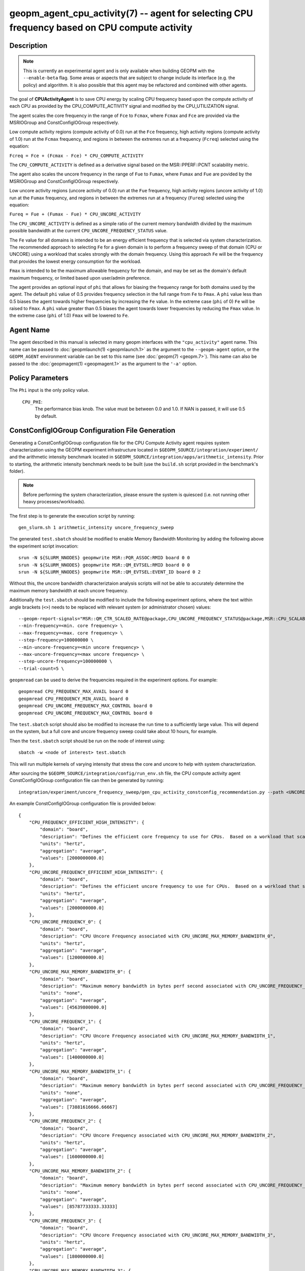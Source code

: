 geopm_agent_cpu_activity(7) -- agent for selecting CPU frequency based on CPU compute activity
=================================================================================================

Description
-----------

.. note::
    This is currently an experimental agent and is only available when
    building GEOPM with the ``--enable-beta`` flag. Some areas or aspects that
    are subject to change include its interface (e.g. the policy) and
    algorithm. It is also possible that this agent may be refactored and
    combined with other agents.

The goal of **CPUActivityAgent** is to save CPU energy by scaling CPU frequency
based upon the compute activity of each CPU as provided by the
CPU_COMPUTE_ACTIVITY signal and modified by the CPU_UTILIZATION signal.

The agent scales the core frequency in the range of ``Fce`` to ``Fcmax``, where
``Fcmax`` and ``Fce`` are provided via the MSRIOGroup and ConstConfigIOGroup respectively.

Low compute activity regions (compute activity of 0.0) run at the ``Fce`` frequency,
high activity regions (compute activity of 1.0) run at the ``Fcmax`` frequency,
and regions in between the extremes run at a frequency (``Fcreq``) selected using the equation:

``Fcreq = Fce + (Fcmax - Fce) * CPU_COMPUTE_ACTIVITY``

The ``CPU_COMPUTE_ACTIVITY`` is defined as a derivative signal based on the MSR::PPERF::PCNT
scalability metric.

The agent also scales the uncore frequency in the range of ``Fue`` to
``Fumax``, where ``Fumax`` and ``Fue`` are povided by the
MSRIOGroup and ConstConfigIOGroup respectively.

Low uncore activity regions (uncore activity of 0.0) run at the ``Fue`` frequency,
high activity regions (uncore activity of 1.0) run at the ``Fumax`` frequency,
and regions in between the extremes run at a frequency (``Fureq``) selected using
the equation:

``Fureq = Fue + (Fumax - Fue) * CPU_UNCORE_ACTIVITY``

The ``CPU_UNCORE_ACTIVITY`` is defined as a simple ratio of the current memory bandwidth
divided by the maximum possible bandwidth at the current ``CPU_UNCORE_FREQUENCY_STATUS`` value.

The ``Fe`` value for all domains is intended to be an energy efficient frequency
that is selected via system characterization.  The recommended approach to selecting
``Fe`` for a given domain is to perform a frequency sweep of that domain (CPU or UNCORE)
using a workload that scales strongly with the domain frequency.
Using this approach ``Fe`` will be the frequency that provides the lowest
energy consumption for the workload.

``Fmax`` is intended to be the maximum allowable frequency for the domain,
and may be set as the domain's default maximum frequency, or limited based
upon user/admin preference.

The agent provides an optional input of ``phi`` that allows for biasing the
frequency range for both domains used by the agent.  The default ``phi`` value of 0.5 provides frequency
selection in the full range from ``Fe`` to ``Fmax``.  A ``phi`` value less than 0.5 biases the
agent towards higher frequencies by increasing the ``Fe`` value.
In the extreme case (``phi`` of 0) ``Fe`` will be raised to ``Fmax``.  A ``phi`` value greater than
0.5 biases the agent towards lower frequencies by reducing the ``Fmax`` value.
In the extreme case (``phi`` of 1.0) ``Fmax`` will be lowered to ``Fe``.

Agent Name
----------

The agent described in this manual is selected in many geopm
interfaces with the ``"cpu_activity"`` agent name.  This name can be
passed to :doc:`geopmlaunch(1) <geopmlaunch.1>` as the argument to the ``--geopm-agent``
option, or the ``GEOPM_AGENT`` environment variable can be set to this
name (see :doc:`geopm(7) <geopm.7>`\ ).  This name can also be passed to the
:doc:`geopmagent(1) <geopmagent.1>` as the argument to the ``'-a'`` option.

Policy Parameters
-----------------

The ``Phi`` input is the only policy value.

  ``CPU_PHI``\ :
      The performance bias knob.  The value must be between
      0.0 and 1.0. If NAN is passed, it will use 0.5 by default.

ConstConfigIOGroup Configuration File Generation
------------------------------------------------

Generating a ConstConfigIOGroup configuration file for the CPU Compute Activity agent requires
system characterization using the GEOPM experiment infrastructure located in
``$GEOPM_SOURCE/integration/experiment/`` and the arithmetic intensity
benchmark located in ``$GEOPM_SOURCE/integration/apps/arithmetic_intensity``.
Prior to starting, the arithmetic intensity benchmark needs to be built (use
the ``build.sh`` script provided in the benchmark's folder).


.. note::
    Before performing the system characterization, please ensure the
    system is quiesced (i.e. not running other heavy processes/workloads).

The first step is to generate the execution script by running::

    gen_slurm.sh 1 arithmetic_intensity uncore_frequency_sweep

The generated ``test.sbatch`` should be modified to enable Memory Bandwidth
Monitoring by adding the following above the experiment script invocation::

    srun -N ${SLURM_NNODES} geopmwrite MSR::PQR_ASSOC:RMID board 0 0
    srun -N ${SLURM_NNODES} geopmwrite MSR::QM_EVTSEL:RMID board 0 0
    srun -N ${SLURM_NNODES} geopmwrite MSR::QM_EVTSEL:EVENT_ID board 0 2

Without this, the uncore bandwidth characteriztaion analysis scripts will not
be able to accurately determine the maximum memory bandwidth at each uncore
frequency.

Additionally the ``test.sbatch`` should be modified to include the following
experiment options, where the text within angle brackets (``<>``) needs to be
replaced with relevant system (or administrator chosen) values::

    --geopm-report-signals="MSR::QM_CTR_SCALED_RATE@package,CPU_UNCORE_FREQUENCY_STATUS@package,MSR::CPU_SCALABILITY_RATIO@package,CPU_FREQUENCY_MAX_CONTROL@package,CPU_UNCORE_FREQUENCY_MIN_CONTROL@package,CPU_UNCORE_FREQUENCY_MAX_CONTROL@package" \
    --min-frequency=<min. core frequency> \
    --max-frequency=<max. core frequency> \
    --step-frequency=100000000 \
    --min-uncore-frequency=<min uncore frequency> \
    --max-uncore-frequency=<max uncore frequency> \
    --step-uncore-frequency=100000000 \
    --trial-count=5 \

``geopmread`` can be used to derive the frequencies required in the experiment
options. For example::

    geopmread CPU_FREQUENCY_MAX_AVAIL board 0
    geopmread CPU_FREQUENCY_MIN_AVAIL board 0
    geopmread CPU_UNCORE_FREQUENCY_MAX_CONTROL board 0
    geopmread CPU_UNCORE_FREQUENCY_MAX_CONTROL board 0

The ``test.sbatch`` script should also be modified to increase the run time to
a sufficiently large value. This will depend on the system, but a full core and
uncore frequency sweep could take about 10 hours, for example.

Then the ``test.sbatch`` script should be run on the node of interest using::

    sbatch -w <node of interest> test.sbatch

This will run multiple kernels of varying intensity that stress the core and
uncore to help with system characterization.

After sourcing the ``$GEOPM_SOURCE/integration/config/run_env.sh`` file, the
CPU compute activity agent ConstConfigIOGroup configuration file can then be generated by running::

    integration/experiment/uncore_frequency_sweep/gen_cpu_activity_constconfig_recommendation.py --path <UNCORE_SWEEP_DIR> --region-list "intensity_1","intensity_16"

An example ConstConfigIOGroup configuration file is provided below::

    {
        "CPU_FREQUENCY_EFFICIENT_HIGH_INTENSITY": {
            "domain": "board",
            "description": "Defines the efficient core frequency to use for CPUs.  Based on a workload that scales strongly with the frequency domain",
            "units": "hertz",
            "aggregation": "average",
            "values": [2000000000.0]
        },
        "CPU_UNCORE_FREQUENCY_EFFICIENT_HIGH_INTENSITY": {
            "domain": "board",
            "description": "Defines the efficient uncore frequency to use for CPUs.  Based on a workload that scales strongly with the frequency domain",
            "units": "hertz",
            "aggregation": "average",
            "values": [2000000000.0]
        },
        "CPU_UNCORE_FREQUENCY_0": {
            "domain": "board",
            "description": "CPU Uncore Frequency associated with CPU_UNCORE_MAX_MEMORY_BANDWIDTH_0",
            "units": "hertz",
            "aggregation": "average",
            "values": [1200000000.0]
        },
        "CPU_UNCORE_MAX_MEMORY_BANDWIDTH_0": {
            "domain": "board",
            "description": "Maximum memory bandwidth in bytes perf second associated with CPU_UNCORE_FREQUENCY_0",
            "units": "none",
            "aggregation": "average",
            "values": [45639800000.0]
        },
        "CPU_UNCORE_FREQUENCY_1": {
            "domain": "board",
            "description": "CPU Uncore Frequency associated with CPU_UNCORE_MAX_MEMORY_BANDWIDTH_1",
            "units": "hertz",
            "aggregation": "average",
            "values": [1400000000.0]
        },
        "CPU_UNCORE_MAX_MEMORY_BANDWIDTH_1": {
            "domain": "board",
            "description": "Maximum memory bandwidth in bytes perf second associated with CPU_UNCORE_FREQUENCY_1",
            "units": "none",
            "aggregation": "average",
            "values": [73881616666.66667]
        },
        "CPU_UNCORE_FREQUENCY_2": {
            "domain": "board",
            "description": "CPU Uncore Frequency associated with CPU_UNCORE_MAX_MEMORY_BANDWIDTH_2",
            "units": "hertz",
            "aggregation": "average",
            "values": [1600000000.0]
        },
        "CPU_UNCORE_MAX_MEMORY_BANDWIDTH_2": {
            "domain": "board",
            "description": "Maximum memory bandwidth in bytes perf second associated with CPU_UNCORE_FREQUENCY_2",
            "units": "none",
            "aggregation": "average",
            "values": [85787733333.33333]
        },
        "CPU_UNCORE_FREQUENCY_3": {
            "domain": "board",
            "description": "CPU Uncore Frequency associated with CPU_UNCORE_MAX_MEMORY_BANDWIDTH_3",
            "units": "hertz",
            "aggregation": "average",
            "values": [1800000000.0]
        },
        "CPU_UNCORE_MAX_MEMORY_BANDWIDTH_3": {
            "domain": "board",
            "description": "Maximum memory bandwidth in bytes perf second associated with CPU_UNCORE_FREQUENCY_3",
            "units": "none",
            "aggregation": "average",
            "values": [97272166666.66667]
        },
        "CPU_UNCORE_FREQUENCY_4": {
            "domain": "board",
            "description": "CPU Uncore Frequency associated with CPU_UNCORE_MAX_MEMORY_BANDWIDTH_4",
            "units": "hertz",
            "aggregation": "average",
            "values": [2000000000.0]
        },
        "CPU_UNCORE_MAX_MEMORY_BANDWIDTH_4": {
            "domain": "board",
            "description": "Maximum memory bandwidth in bytes perf second associated with CPU_UNCORE_FREQUENCY_4",
            "units": "none",
            "aggregation": "average",
            "values": [106515333333.33333]
        }
    }

Example Policy
--------------

An example policy is provided below::

    {"CPU_PHI": 0.5}

Report Extensions
-----------------

  ``Core Frequency Requests``
      The number of core frequency requests made by the agent

  ``Uncore Frequency Requests``
      The number of uncore frequency requests made by the agent

  ``Resolved Maximum Core Frequency``\ :
     ``Fcmax`` after ``phi`` has been taken into account

  ``Resolved Efficient Core Frequency``\ :
     ``Fce`` after ``phi`` has been taken into account

  ``Resolved Core Frequency Range``\ :
     The core frequency selection range of the agent after ``phi`` has
     been taken into account

  ``Resolved Maximum Uncore Frequency``\ :
     ``Fumax`` after ``phi`` has been taken into account

  ``Resolved Efficient Uncore Frequency``\ :
     ``Fue`` after ``phi`` has been taken into account

  ``Resolved Uncore Frequency Range``\ :
     The uncore frequency selection range of the agent after ``phi`` has
     been taken into account

Control Loop Rate
-----------------

      The agent gates the Controller's control loop to a cadence of 10ms.

SEE ALSO
--------

:doc:`geopm(7) <geopm.7>`\ ,
:doc:`geopm_agent_monitor(7) <geopm_agent_monitor.7>`\ ,
:doc:`geopm::Agent(3) <GEOPM_CXX_MAN_Agent.3>`\ ,
:doc:`geopm_agent(3) <geopm_agent.3>`\ ,
:doc:`geopm_prof(3) <geopm_prof.3>`\ ,
:doc:`geopmagent(1) <geopmagent.1>`\ ,
:doc:`geopmlaunch(1) <geopmlaunch.1>`

